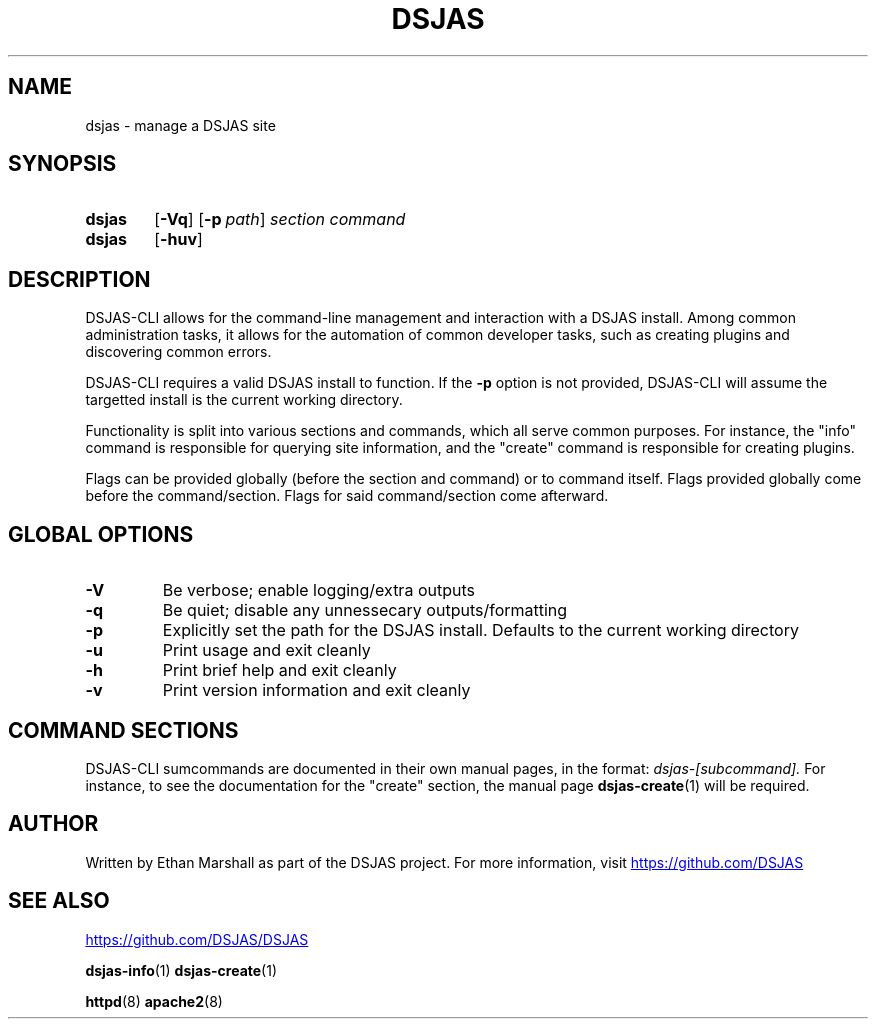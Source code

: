 .TH DSJAS 1 DSJAS-CLI
.SH NAME
dsjas \- manage a DSJAS site
.SH SYNOPSIS
.SY dsjas
.OP \-Vq
.OP \-p path
.I section
.I command
.SY dsjas
.OP \-huv
.YS
.SH DESCRIPTION
.P
DSJAS-CLI allows for the command-line management and interaction with
a DSJAS install. Among common administration tasks, it allows for the
automation of common developer tasks, such as creating plugins and
discovering common errors.
.P
DSJAS-CLI requires a valid DSJAS install to function. If the
.B \-p
option is not provided, DSJAS-CLI will assume the targetted install is
the current working directory.
.P
Functionality is split into various sections and commands, which all serve
common purposes. For instance, the "info" command is responsible for
querying site information, and the "create" command is responsible for
creating plugins.
.P
Flags can be provided globally (before the section and command) or to
command itself. Flags provided globally come before the command/section.
Flags for said command/section come afterward.
.SH GLOBAL OPTIONS
.TP
.B \-V
Be verbose; enable logging/extra outputs
.TP
.B \-q
Be quiet; disable any unnessecary outputs/formatting
.TP
.B \-p
Explicitly set the path for the DSJAS install. Defaults to the current
working directory
.TP
.B \-u
Print usage and exit cleanly
.TP
.B \-h
Print brief help and exit cleanly
.TP
.B \-v
Print version information and exit cleanly
.SH COMMAND SECTIONS
DSJAS-CLI sumcommands are documented in their own manual pages, in the format:
.I dsjas-[subcommand].
For instance, to see the documentation for the "create" section, the
manual page
.BR dsjas-create (1)
will be required.
.BR 
.SH AUTHOR
Written by Ethan Marshall as part of the DSJAS project. For more information,
visit
.UR https://github.com/DSJAS
.UE
.SH SEE ALSO
.UR https://github.com/DSJAS/DSJAS
.UE

.BR dsjas-info (1)
.BR dsjas-create (1)

.BR httpd (8)
.BR apache2 (8)

